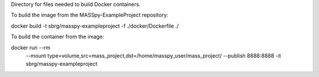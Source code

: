 Directory for files needed to build Docker containers.

To build the image from the MASSpy-ExampleProject repository:

docker build -t sbrg/masspy-exampleproject -f ./docker/Dockerfile ./

To build the container from the image:

docker run --rm \
    --mount type=volume,src=mass_project,dst=/home/masspy_user/mass_project/ \
    --publish 8888:8888 \
    -it sbrg/masspy-exampleproject

